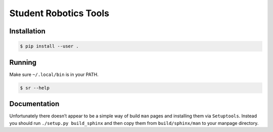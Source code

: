 Student Robotics Tools
======================

Installation
------------

.. code:: shell

    $ pip install --user .

Running
-------

Make sure ``~/.local/bin`` is in your PATH.

.. code:: shell

    $ sr --help

Documentation
-------------

Unfortunately there doesn’t appear to be a simple way of build ``man`` pages
and installing them via ``Setuptools``. Instead you should run ``./setup.py
build_sphinx`` and then copy them from ``build/sphinx/man`` to your manpage
directory.
